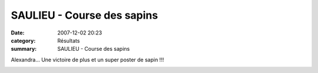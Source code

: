 SAULIEU - Course des sapins
===========================

:date: 2007-12-02 20:23
:category: Résultats
:summary: SAULIEU - Course des sapins

Alexandra... Une victoire de plus et un super poster de sapin !!!

|httpidataover-blogcom0120862-podium-cadette-2007-saulieu.jpg|

.. |httpidataover-blogcom0120862-rate-___-c-est-de-la-limonade-1.jpg| image:: http://assets.acr-dijon.org/old/httpidataover-blogcom0120862-rate-___-c-est-de-la-limonade-1.jpg
.. |httpidataover-blogcom0120862-lucie-3eme-juf.jpg| image:: http://assets.acr-dijon.org/old/httpidataover-blogcom0120862-lucie-3eme-juf.jpg
.. |httpidataover-blogcom0120862-la-chevignoise-2007-lionel.jpg| image:: http://assets.acr-dijon.org/old/httpidataover-blogcom0120862-la-chevignoise-2007-lionel.jpg
.. |httpidataover-blogcom0120862-podium-cadette-2007-saulieu.jpg| image:: http://assets.acr-dijon.org/old/httpidataover-blogcom0120862-podium-cadette-2007-saulieu.jpg
